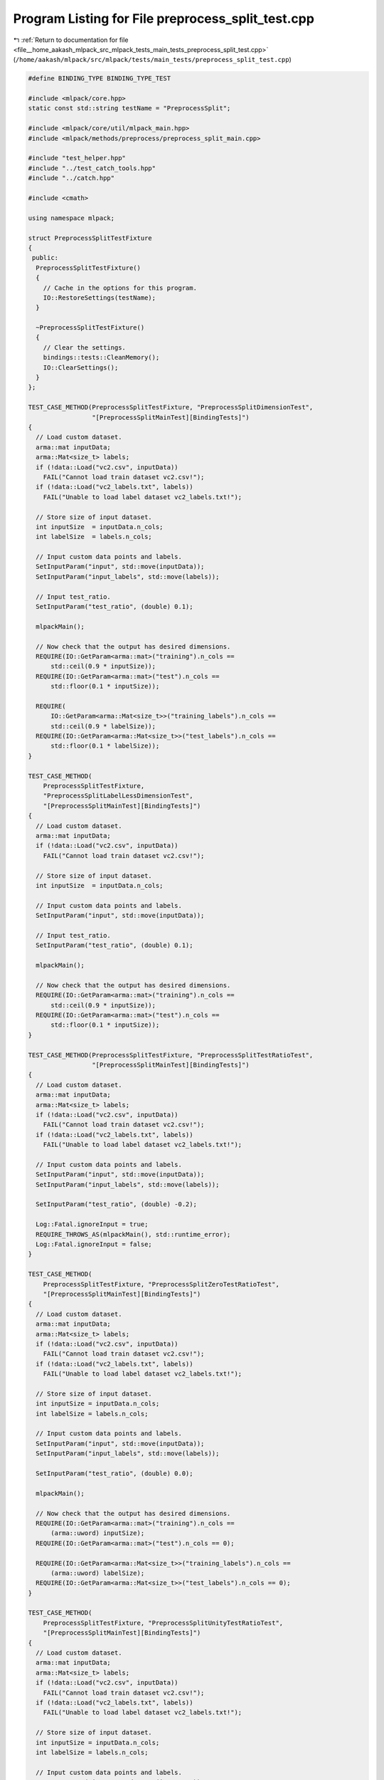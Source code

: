 
.. _program_listing_file__home_aakash_mlpack_src_mlpack_tests_main_tests_preprocess_split_test.cpp:

Program Listing for File preprocess_split_test.cpp
==================================================

|exhale_lsh| :ref:`Return to documentation for file <file__home_aakash_mlpack_src_mlpack_tests_main_tests_preprocess_split_test.cpp>` (``/home/aakash/mlpack/src/mlpack/tests/main_tests/preprocess_split_test.cpp``)

.. |exhale_lsh| unicode:: U+021B0 .. UPWARDS ARROW WITH TIP LEFTWARDS

.. code-block:: cpp

   
   #define BINDING_TYPE BINDING_TYPE_TEST
   
   #include <mlpack/core.hpp>
   static const std::string testName = "PreprocessSplit";
   
   #include <mlpack/core/util/mlpack_main.hpp>
   #include <mlpack/methods/preprocess/preprocess_split_main.cpp>
   
   #include "test_helper.hpp"
   #include "../test_catch_tools.hpp"
   #include "../catch.hpp"
   
   #include <cmath>
   
   using namespace mlpack;
   
   struct PreprocessSplitTestFixture
   {
    public:
     PreprocessSplitTestFixture()
     {
       // Cache in the options for this program.
       IO::RestoreSettings(testName);
     }
   
     ~PreprocessSplitTestFixture()
     {
       // Clear the settings.
       bindings::tests::CleanMemory();
       IO::ClearSettings();
     }
   };
   
   TEST_CASE_METHOD(PreprocessSplitTestFixture, "PreprocessSplitDimensionTest",
                    "[PreprocessSplitMainTest][BindingTests]")
   {
     // Load custom dataset.
     arma::mat inputData;
     arma::Mat<size_t> labels;
     if (!data::Load("vc2.csv", inputData))
       FAIL("Cannot load train dataset vc2.csv!");
     if (!data::Load("vc2_labels.txt", labels))
       FAIL("Unable to load label dataset vc2_labels.txt!");
   
     // Store size of input dataset.
     int inputSize  = inputData.n_cols;
     int labelSize  = labels.n_cols;
   
     // Input custom data points and labels.
     SetInputParam("input", std::move(inputData));
     SetInputParam("input_labels", std::move(labels));
   
     // Input test_ratio.
     SetInputParam("test_ratio", (double) 0.1);
   
     mlpackMain();
   
     // Now check that the output has desired dimensions.
     REQUIRE(IO::GetParam<arma::mat>("training").n_cols ==
         std::ceil(0.9 * inputSize));
     REQUIRE(IO::GetParam<arma::mat>("test").n_cols ==
         std::floor(0.1 * inputSize));
   
     REQUIRE(
         IO::GetParam<arma::Mat<size_t>>("training_labels").n_cols ==
         std::ceil(0.9 * labelSize));
     REQUIRE(IO::GetParam<arma::Mat<size_t>>("test_labels").n_cols ==
         std::floor(0.1 * labelSize));
   }
   
   TEST_CASE_METHOD(
       PreprocessSplitTestFixture,
       "PreprocessSplitLabelLessDimensionTest",
       "[PreprocessSplitMainTest][BindingTests]")
   {
     // Load custom dataset.
     arma::mat inputData;
     if (!data::Load("vc2.csv", inputData))
       FAIL("Cannot load train dataset vc2.csv!");
   
     // Store size of input dataset.
     int inputSize  = inputData.n_cols;
   
     // Input custom data points and labels.
     SetInputParam("input", std::move(inputData));
   
     // Input test_ratio.
     SetInputParam("test_ratio", (double) 0.1);
   
     mlpackMain();
   
     // Now check that the output has desired dimensions.
     REQUIRE(IO::GetParam<arma::mat>("training").n_cols ==
         std::ceil(0.9 * inputSize));
     REQUIRE(IO::GetParam<arma::mat>("test").n_cols ==
         std::floor(0.1 * inputSize));
   }
   
   TEST_CASE_METHOD(PreprocessSplitTestFixture, "PreprocessSplitTestRatioTest",
                    "[PreprocessSplitMainTest][BindingTests]")
   {
     // Load custom dataset.
     arma::mat inputData;
     arma::Mat<size_t> labels;
     if (!data::Load("vc2.csv", inputData))
       FAIL("Cannot load train dataset vc2.csv!");
     if (!data::Load("vc2_labels.txt", labels))
       FAIL("Unable to load label dataset vc2_labels.txt!");
   
     // Input custom data points and labels.
     SetInputParam("input", std::move(inputData));
     SetInputParam("input_labels", std::move(labels));
   
     SetInputParam("test_ratio", (double) -0.2);
   
     Log::Fatal.ignoreInput = true;
     REQUIRE_THROWS_AS(mlpackMain(), std::runtime_error);
     Log::Fatal.ignoreInput = false;
   }
   
   TEST_CASE_METHOD(
       PreprocessSplitTestFixture, "PreprocessSplitZeroTestRatioTest",
       "[PreprocessSplitMainTest][BindingTests]")
   {
     // Load custom dataset.
     arma::mat inputData;
     arma::Mat<size_t> labels;
     if (!data::Load("vc2.csv", inputData))
       FAIL("Cannot load train dataset vc2.csv!");
     if (!data::Load("vc2_labels.txt", labels))
       FAIL("Unable to load label dataset vc2_labels.txt!");
   
     // Store size of input dataset.
     int inputSize = inputData.n_cols;
     int labelSize = labels.n_cols;
   
     // Input custom data points and labels.
     SetInputParam("input", std::move(inputData));
     SetInputParam("input_labels", std::move(labels));
   
     SetInputParam("test_ratio", (double) 0.0);
   
     mlpackMain();
   
     // Now check that the output has desired dimensions.
     REQUIRE(IO::GetParam<arma::mat>("training").n_cols ==
         (arma::uword) inputSize);
     REQUIRE(IO::GetParam<arma::mat>("test").n_cols == 0);
   
     REQUIRE(IO::GetParam<arma::Mat<size_t>>("training_labels").n_cols ==
         (arma::uword) labelSize);
     REQUIRE(IO::GetParam<arma::Mat<size_t>>("test_labels").n_cols == 0);
   }
   
   TEST_CASE_METHOD(
       PreprocessSplitTestFixture, "PreprocessSplitUnityTestRatioTest",
       "[PreprocessSplitMainTest][BindingTests]")
   {
     // Load custom dataset.
     arma::mat inputData;
     arma::Mat<size_t> labels;
     if (!data::Load("vc2.csv", inputData))
       FAIL("Cannot load train dataset vc2.csv!");
     if (!data::Load("vc2_labels.txt", labels))
       FAIL("Unable to load label dataset vc2_labels.txt!");
   
     // Store size of input dataset.
     int inputSize = inputData.n_cols;
     int labelSize = labels.n_cols;
   
     // Input custom data points and labels.
     SetInputParam("input", std::move(inputData));
     SetInputParam("input_labels", std::move(labels));
   
     SetInputParam("test_ratio", (double) 1.0);
   
     mlpackMain();
   
     // Now check that the output has desired dimensions.
     REQUIRE(IO::GetParam<arma::mat>("training").n_cols == 0);
     REQUIRE(IO::GetParam<arma::mat>("test").n_cols == (arma::uword) inputSize);
   
     REQUIRE(IO::GetParam<arma::Mat<size_t>>("training_labels").n_cols == 0);
     REQUIRE(IO::GetParam<arma::Mat<size_t>>("test_labels").n_cols ==
         (arma::uword) labelSize);
   }
   
   TEST_CASE_METHOD(
       PreprocessSplitTestFixture, "PreprocessSplitLabelShuffleDataTest",
       "[PreprocessSplitMainTest][BindingTests]")
   {
     // Load custom dataset.
     arma::mat inputData;
     if (!data::Load("vc2.csv", inputData))
       FAIL("Cannot load train dataset vc2.csv!");
   
     // Store size of input dataset.
     int inputSize  = inputData.n_cols;
   
     // Input custom data points and labels.
     SetInputParam("input", inputData);
   
     // Input test_ratio.
     SetInputParam("test_ratio", (double) 0.1);
     SetInputParam("no_shuffle", true);
     mlpackMain();
   
     // Now check that the output has desired dimensions.
     REQUIRE(IO::GetParam<arma::mat>("training").n_cols ==
         std::ceil(0.9 * inputSize));
     REQUIRE(IO::GetParam<arma::mat>("test").n_cols ==
         std::floor(0.1 * inputSize));
   
     arma::mat concat = arma::join_rows(IO::GetParam<arma::mat>("training"),
         IO::GetParam<arma::mat>("test"));
     CheckMatrices(inputData, concat);
   }
   
   TEST_CASE_METHOD(
       PreprocessSplitTestFixture, "PreprocessStratifiedSplitZeroTestRatioTest",
       "[PreprocessSplitMainTest][BindingTests]")
   {
     // Load custom dataset.
     arma::mat inputData;
     arma::Mat<size_t> labels;
     if (!data::Load("vc2.csv", inputData))
       FAIL("Cannot load train dataset vc2.csv!");
     if (!data::Load("vc2_labels.txt", labels))
       FAIL("Unable to load label dataset vc2_labels.txt!");
   
     // Store size of input dataset.
     int inputSize = inputData.n_cols;
     int labelSize = labels.n_cols;
   
     // Input custom data points and labels.
     SetInputParam("input", std::move(inputData));
     SetInputParam("input_labels", std::move(labels));
   
     SetInputParam("test_ratio", (double) 0.0);
     SetInputParam("stratify_data", true);
   
     mlpackMain();
   
     // Now check that the output has desired dimensions.
     REQUIRE(IO::GetParam<arma::mat>("training").n_cols ==
         (arma::uword) inputSize);
     REQUIRE(IO::GetParam<arma::mat>("test").n_cols == 0);
   
     REQUIRE(IO::GetParam<arma::Mat<size_t>>("training_labels").n_cols ==
         (arma::uword) labelSize);
     REQUIRE(IO::GetParam<arma::Mat<size_t>>("test_labels").n_cols == 0);
   }
   
   TEST_CASE_METHOD(
       PreprocessSplitTestFixture, "PreprocessStratifiedSplitUnityTestRatioTest",
       "[PreprocessSplitMainTest][BindingTests]")
   {
     // Load custom dataset.
     arma::mat inputData;
     arma::Mat<size_t> labels;
     if (!data::Load("vc2.csv", inputData))
       FAIL("Cannot load train dataset vc2.csv!");
     if (!data::Load("vc2_labels.txt", labels))
       FAIL("Unable to load label dataset vc2_labels.txt!");
   
     // Store size of input dataset.
     int inputSize = inputData.n_cols;
     int labelSize = labels.n_cols;
   
     // Input custom data points and labels.
     SetInputParam("input", std::move(inputData));
     SetInputParam("input_labels", std::move(labels));
   
     SetInputParam("test_ratio", (double) 1.0);
     SetInputParam("stratify_data", true);
   
     mlpackMain();
   
     // Now check that the output has desired dimensions.
     REQUIRE(IO::GetParam<arma::mat>("training").n_cols == 0);
     REQUIRE(IO::GetParam<arma::mat>("test").n_cols == (arma::uword) inputSize);
   
     REQUIRE(IO::GetParam<arma::Mat<size_t>>("training_labels").n_cols == 0);
     REQUIRE(IO::GetParam<arma::Mat<size_t>>("test_labels").n_cols ==
         (arma::uword) labelSize);
   }
   
   TEST_CASE_METHOD(
       PreprocessSplitTestFixture, "PreprocessStratifiedSplitTest",
       "[PreprocessSplitMainTest][BindingTests]")
   {
     // Load custom dataset.
     arma::mat inputData;
     arma::Mat<size_t> labels;
     if (!data::Load("vc2.csv", inputData))
       FAIL("Cannot load train dataset vc2.csv!");
     if (!data::Load("vc2_labels.txt", labels))
       FAIL("Unable to load label dataset vc2_labels.txt!");
   
     // Input custom data points and labels.
     SetInputParam("input", std::move(inputData));
     SetInputParam("input_labels", std::move(labels));
   
     SetInputParam("test_ratio", (double) 0.3);
     SetInputParam("stratify_data", true);
   
     mlpackMain();
   
     // Now check that the output has desired dimensions.
     REQUIRE(IO::GetParam<arma::mat>("training").n_cols == 145);
     REQUIRE(IO::GetParam<arma::mat>("test").n_cols == 62);
   
     // Checking for specific label counts in the output.
     REQUIRE(static_cast<uvec>(find(
         IO::GetParam<arma::Mat<size_t>>("training_labels") == 0)).n_rows == 28);
     REQUIRE(static_cast<uvec>(find(
         IO::GetParam<arma::Mat<size_t>>("training_labels") == 1)).n_rows == 70);
     REQUIRE(static_cast<uvec>(find(
         IO::GetParam<arma::Mat<size_t>>("training_labels") == 2)).n_rows == 47);
   
     REQUIRE(static_cast<uvec>(find(
         IO::GetParam<arma::Mat<size_t>>("test_labels") == 0)).n_rows == 12);
     REQUIRE(static_cast<uvec>(find(
         IO::GetParam<arma::Mat<size_t>>("test_labels") == 1)).n_rows == 30);
     REQUIRE(static_cast<uvec>(find(
         IO::GetParam<arma::Mat<size_t>>("test_labels") == 2)).n_rows == 20);
   }
